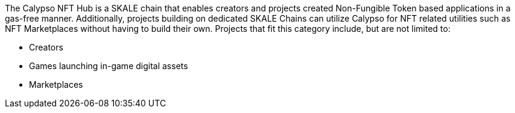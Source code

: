 The Calypso NFT Hub is a SKALE chain that enables creators and projects created Non-Fungible Token based applications in a gas-free manner. Additionally, projects building on dedicated SKALE Chains can utilize Calypso for NFT related utilities such as NFT Marketplaces without having to build their own. Projects that fit this category include, but are not limited to:

- Creators
- Games launching in-game digital assets
- Marketplaces